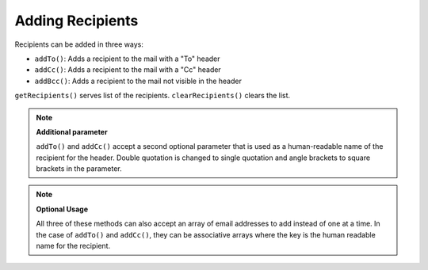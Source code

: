 .. _zend.mail.adding-recipients:

Adding Recipients
=================

Recipients can be added in three ways:

- ``addTo()``: Adds a recipient to the mail with a "To" header

- ``addCc()``: Adds a recipient to the mail with a "Cc" header

- ``addBcc()``: Adds a recipient to the mail not visible in the header

``getRecipients()`` serves list of the recipients. ``clearRecipients()`` clears the list.

.. note::

   **Additional parameter**

   ``addTo()`` and ``addCc()`` accept a second optional parameter that is used as a human-readable name of the recipient for the header. Double quotation is changed to single quotation and angle brackets to square brackets in the parameter.

.. note::

   **Optional Usage**

   All three of these methods can also accept an array of email addresses to add instead of one at a time. In the case of ``addTo()`` and ``addCc()``, they can be associative arrays where the key is the human readable name for the recipient.


